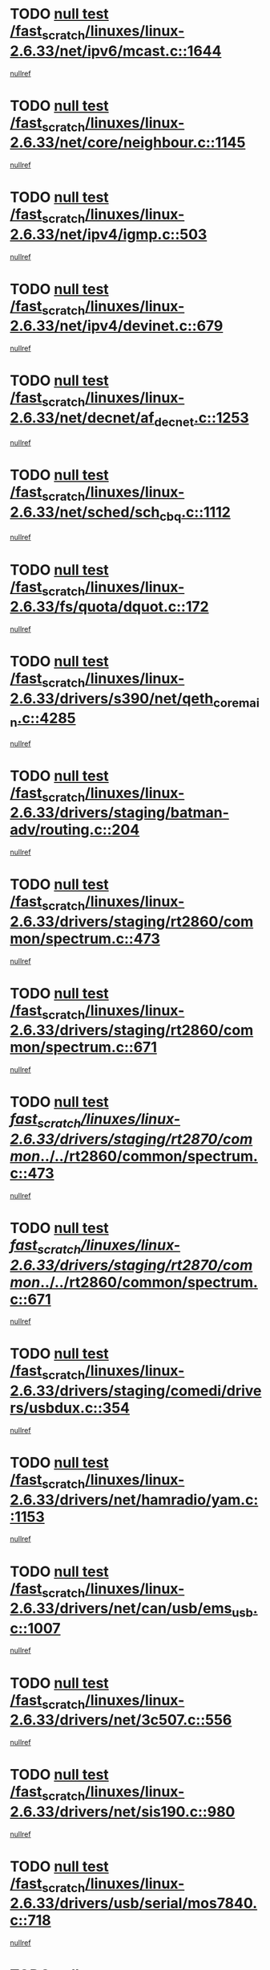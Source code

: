 * TODO [[view:/fast_scratch/linuxes/linux-2.6.33/net/ipv6/mcast.c::face=ovl-face1::linb=1644::colb=6::cole=9][null test /fast_scratch/linuxes/linux-2.6.33/net/ipv6/mcast.c::1644]]
[[view:/fast_scratch/linuxes/linux-2.6.33/net/ipv6/mcast.c::face=ovl-face2::linb=1646::colb=40::cole=44][nullref]]
* TODO [[view:/fast_scratch/linuxes/linux-2.6.33/net/core/neighbour.c::face=ovl-face1::linb=1145::colb=6::cole=8][null test /fast_scratch/linuxes/linux-2.6.33/net/core/neighbour.c::1145]]
[[view:/fast_scratch/linuxes/linux-2.6.33/net/core/neighbour.c::face=ovl-face2::linb=1146::colb=20::cole=27][nullref]]
* TODO [[view:/fast_scratch/linuxes/linux-2.6.33/net/ipv4/igmp.c::face=ovl-face1::linb=503::colb=6::cole=9][null test /fast_scratch/linuxes/linux-2.6.33/net/ipv4/igmp.c::503]]
[[view:/fast_scratch/linuxes/linux-2.6.33/net/ipv4/igmp.c::face=ovl-face2::linb=505::colb=42::cole=46][nullref]]
* TODO [[view:/fast_scratch/linuxes/linux-2.6.33/net/ipv4/devinet.c::face=ovl-face1::linb=679::colb=7::cole=10][null test /fast_scratch/linuxes/linux-2.6.33/net/ipv4/devinet.c::679]]
[[view:/fast_scratch/linuxes/linux-2.6.33/net/ipv4/devinet.c::face=ovl-face2::linb=681::colb=21::cole=29][nullref]]
* TODO [[view:/fast_scratch/linuxes/linux-2.6.33/net/decnet/af_decnet.c::face=ovl-face1::linb=1253::colb=6::cole=9][null test /fast_scratch/linuxes/linux-2.6.33/net/decnet/af_decnet.c::1253]]
[[view:/fast_scratch/linuxes/linux-2.6.33/net/decnet/af_decnet.c::face=ovl-face2::linb=1257::colb=19::cole=22][nullref]]
* TODO [[view:/fast_scratch/linuxes/linux-2.6.33/net/sched/sch_cbq.c::face=ovl-face1::linb=1112::colb=5::cole=10][null test /fast_scratch/linuxes/linux-2.6.33/net/sched/sch_cbq.c::1112]]
[[view:/fast_scratch/linuxes/linux-2.6.33/net/sched/sch_cbq.c::face=ovl-face2::linb=1113::colb=50::cole=57][nullref]]
* TODO [[view:/fast_scratch/linuxes/linux-2.6.33/fs/quota/dquot.c::face=ovl-face1::linb=172::colb=6::cole=11][null test /fast_scratch/linuxes/linux-2.6.33/fs/quota/dquot.c::172]]
[[view:/fast_scratch/linuxes/linux-2.6.33/fs/quota/dquot.c::face=ovl-face2::linb=186::colb=22::cole=29][nullref]]
* TODO [[view:/fast_scratch/linuxes/linux-2.6.33/drivers/s390/net/qeth_core_main.c::face=ovl-face1::linb=4285::colb=6::cole=33][null test /fast_scratch/linuxes/linux-2.6.33/drivers/s390/net/qeth_core_main.c::4285]]
[[view:/fast_scratch/linuxes/linux-2.6.33/drivers/s390/net/qeth_core_main.c::face=ovl-face2::linb=4293::colb=36::cole=41][nullref]]
* TODO [[view:/fast_scratch/linuxes/linux-2.6.33/drivers/staging/batman-adv/routing.c::face=ovl-face1::linb=204::colb=45::cole=55][null test /fast_scratch/linuxes/linux-2.6.33/drivers/staging/batman-adv/routing.c::204]]
[[view:/fast_scratch/linuxes/linux-2.6.33/drivers/staging/batman-adv/routing.c::face=ovl-face2::linb=213::colb=41::cole=45][nullref]]
* TODO [[view:/fast_scratch/linuxes/linux-2.6.33/drivers/staging/rt2860/common/spectrum.c::face=ovl-face1::linb=473::colb=5::cole=11][null test /fast_scratch/linuxes/linux-2.6.33/drivers/staging/rt2860/common/spectrum.c::473]]
[[view:/fast_scratch/linuxes/linux-2.6.33/drivers/staging/rt2860/common/spectrum.c::face=ovl-face2::linb=522::colb=11::cole=19][nullref]]
* TODO [[view:/fast_scratch/linuxes/linux-2.6.33/drivers/staging/rt2860/common/spectrum.c::face=ovl-face1::linb=671::colb=5::cole=11][null test /fast_scratch/linuxes/linux-2.6.33/drivers/staging/rt2860/common/spectrum.c::671]]
[[view:/fast_scratch/linuxes/linux-2.6.33/drivers/staging/rt2860/common/spectrum.c::face=ovl-face2::linb=719::colb=11::cole=19][nullref]]
* TODO [[view:/fast_scratch/linuxes/linux-2.6.33/drivers/staging/rt2870/common/../../rt2860/common/spectrum.c::face=ovl-face1::linb=473::colb=5::cole=11][null test /fast_scratch/linuxes/linux-2.6.33/drivers/staging/rt2870/common/../../rt2860/common/spectrum.c::473]]
[[view:/fast_scratch/linuxes/linux-2.6.33/drivers/staging/rt2870/common/../../rt2860/common/spectrum.c::face=ovl-face2::linb=522::colb=11::cole=19][nullref]]
* TODO [[view:/fast_scratch/linuxes/linux-2.6.33/drivers/staging/rt2870/common/../../rt2860/common/spectrum.c::face=ovl-face1::linb=671::colb=5::cole=11][null test /fast_scratch/linuxes/linux-2.6.33/drivers/staging/rt2870/common/../../rt2860/common/spectrum.c::671]]
[[view:/fast_scratch/linuxes/linux-2.6.33/drivers/staging/rt2870/common/../../rt2860/common/spectrum.c::face=ovl-face2::linb=719::colb=11::cole=19][nullref]]
* TODO [[view:/fast_scratch/linuxes/linux-2.6.33/drivers/staging/comedi/drivers/usbdux.c::face=ovl-face1::linb=354::colb=6::cole=20][null test /fast_scratch/linuxes/linux-2.6.33/drivers/staging/comedi/drivers/usbdux.c::354]]
[[view:/fast_scratch/linuxes/linux-2.6.33/drivers/staging/comedi/drivers/usbdux.c::face=ovl-face2::linb=355::colb=27::cole=36][nullref]]
* TODO [[view:/fast_scratch/linuxes/linux-2.6.33/drivers/net/hamradio/yam.c::face=ovl-face1::linb=1153::colb=7::cole=10][null test /fast_scratch/linuxes/linux-2.6.33/drivers/net/hamradio/yam.c::1153]]
[[view:/fast_scratch/linuxes/linux-2.6.33/drivers/net/hamradio/yam.c::face=ovl-face2::linb=1155::colb=15::cole=19][nullref]]
* TODO [[view:/fast_scratch/linuxes/linux-2.6.33/drivers/net/can/usb/ems_usb.c::face=ovl-face1::linb=1007::colb=6::cole=12][null test /fast_scratch/linuxes/linux-2.6.33/drivers/net/can/usb/ems_usb.c::1007]]
[[view:/fast_scratch/linuxes/linux-2.6.33/drivers/net/can/usb/ems_usb.c::face=ovl-face2::linb=1008::colb=18::cole=21][nullref]]
* TODO [[view:/fast_scratch/linuxes/linux-2.6.33/drivers/net/3c507.c::face=ovl-face1::linb=556::colb=5::cole=8][null test /fast_scratch/linuxes/linux-2.6.33/drivers/net/3c507.c::556]]
[[view:/fast_scratch/linuxes/linux-2.6.33/drivers/net/3c507.c::face=ovl-face2::linb=558::colb=8::cole=12][nullref]]
* TODO [[view:/fast_scratch/linuxes/linux-2.6.33/drivers/net/sis190.c::face=ovl-face1::linb=980::colb=7::cole=8][null test /fast_scratch/linuxes/linux-2.6.33/drivers/net/sis190.c::980]]
[[view:/fast_scratch/linuxes/linux-2.6.33/drivers/net/sis190.c::face=ovl-face2::linb=983::colb=22::cole=25][nullref]]
* TODO [[view:/fast_scratch/linuxes/linux-2.6.33/drivers/usb/serial/mos7840.c::face=ovl-face1::linb=718::colb=6::cole=18][null test /fast_scratch/linuxes/linux-2.6.33/drivers/usb/serial/mos7840.c::718]]
[[view:/fast_scratch/linuxes/linux-2.6.33/drivers/usb/serial/mos7840.c::face=ovl-face2::linb=720::colb=16::cole=29][nullref]]
* TODO [[view:/fast_scratch/linuxes/linux-2.6.33/drivers/usb/serial/digi_acceleport.c::face=ovl-face1::linb=1241::colb=5::cole=9][null test /fast_scratch/linuxes/linux-2.6.33/drivers/usb/serial/digi_acceleport.c::1241]]
[[view:/fast_scratch/linuxes/linux-2.6.33/drivers/usb/serial/digi_acceleport.c::face=ovl-face2::linb=1242::colb=17::cole=20][nullref]]
* TODO [[view:/fast_scratch/linuxes/linux-2.6.33/drivers/usb/host/whci/qset.c::face=ovl-face1::linb=473::colb=8::cole=11][null test /fast_scratch/linuxes/linux-2.6.33/drivers/usb/host/whci/qset.c::473]]
[[view:/fast_scratch/linuxes/linux-2.6.33/drivers/usb/host/whci/qset.c::face=ovl-face2::linb=477::colb=13::cole=16][nullref]]
* TODO [[view:/fast_scratch/linuxes/linux-2.6.33/drivers/platform/x86/sony-laptop.c::face=ovl-face1::linb=1195::colb=6::cole=17][null test /fast_scratch/linuxes/linux-2.6.33/drivers/platform/x86/sony-laptop.c::1195]]
[[view:/fast_scratch/linuxes/linux-2.6.33/drivers/platform/x86/sony-laptop.c::face=ovl-face2::linb=1197::colb=17::cole=21][nullref]]
* TODO [[view:/fast_scratch/linuxes/linux-2.6.33/drivers/watchdog/wm8350_wdt.c::face=ovl-face1::linb=286::colb=6::cole=12][null test /fast_scratch/linuxes/linux-2.6.33/drivers/watchdog/wm8350_wdt.c::286]]
[[view:/fast_scratch/linuxes/linux-2.6.33/drivers/watchdog/wm8350_wdt.c::face=ovl-face2::linb=287::colb=18::cole=21][nullref]]
* TODO [[view:/fast_scratch/linuxes/linux-2.6.33/drivers/media/video/ov511.c::face=ovl-face1::linb=5919::colb=6::cole=8][null test /fast_scratch/linuxes/linux-2.6.33/drivers/media/video/ov511.c::5919]]
[[view:/fast_scratch/linuxes/linux-2.6.33/drivers/media/video/ov511.c::face=ovl-face2::linb=5920::colb=20::cole=24][nullref]]
* TODO [[view:/fast_scratch/linuxes/linux-2.6.33/drivers/media/video/hdpvr/hdpvr-video.c::face=ovl-face1::linb=367::colb=6::cole=9][null test /fast_scratch/linuxes/linux-2.6.33/drivers/media/video/hdpvr/hdpvr-video.c::367]]
[[view:/fast_scratch/linuxes/linux-2.6.33/drivers/media/video/hdpvr/hdpvr-video.c::face=ovl-face2::linb=368::colb=17::cole=25][nullref]]
* TODO [[view:/fast_scratch/linuxes/linux-2.6.33/drivers/media/video/s2255drv.c::face=ovl-face1::linb=2420::colb=5::cole=8][null test /fast_scratch/linuxes/linux-2.6.33/drivers/media/video/s2255drv.c::2420]]
[[view:/fast_scratch/linuxes/linux-2.6.33/drivers/media/video/s2255drv.c::face=ovl-face2::linb=2421::colb=22::cole=26][nullref]]
* TODO [[view:/fast_scratch/linuxes/linux-2.6.33/drivers/media/video/usbvision/usbvision-video.c::face=ovl-face1::linb=1752::colb=5::cole=14][null test /fast_scratch/linuxes/linux-2.6.33/drivers/media/video/usbvision/usbvision-video.c::1752]]
[[view:/fast_scratch/linuxes/linux-2.6.33/drivers/media/video/usbvision/usbvision-video.c::face=ovl-face2::linb=1753::colb=22::cole=25][nullref]]
* TODO [[view:/fast_scratch/linuxes/linux-2.6.33/drivers/media/dvb/firewire/firedtv-1394.c::face=ovl-face1::linb=59::colb=6::cole=10][null test /fast_scratch/linuxes/linux-2.6.33/drivers/media/dvb/firewire/firedtv-1394.c::59]]
[[view:/fast_scratch/linuxes/linux-2.6.33/drivers/media/dvb/firewire/firedtv-1394.c::face=ovl-face2::linb=60::colb=16::cole=22][nullref]]
* TODO [[view:/fast_scratch/linuxes/linux-2.6.33/drivers/scsi/bfa/bfad.c::face=ovl-face1::linb=209::colb=12::cole=18][null test /fast_scratch/linuxes/linux-2.6.33/drivers/scsi/bfa/bfad.c::209]]
[[view:/fast_scratch/linuxes/linux-2.6.33/drivers/scsi/bfa/bfad.c::face=ovl-face2::linb=213::colb=22::cole=30][nullref]]
* TODO [[view:/fast_scratch/linuxes/linux-2.6.33/drivers/scsi/ips.c::face=ovl-face1::linb=3237::colb=6::cole=19][null test /fast_scratch/linuxes/linux-2.6.33/drivers/scsi/ips.c::3237]]
[[view:/fast_scratch/linuxes/linux-2.6.33/drivers/scsi/ips.c::face=ovl-face2::linb=3278::colb=44::cole=48][nullref]]
* TODO [[view:/fast_scratch/linuxes/linux-2.6.33/drivers/scsi/cxgb3i/cxgb3i_ddp.c::face=ovl-face1::linb=393::colb=43::cole=45][null test /fast_scratch/linuxes/linux-2.6.33/drivers/scsi/cxgb3i/cxgb3i_ddp.c::393]]
[[view:/fast_scratch/linuxes/linux-2.6.33/drivers/scsi/cxgb3i/cxgb3i_ddp.c::face=ovl-face2::linb=396::colb=23::cole=29][nullref]]
* TODO [[view:/fast_scratch/linuxes/linux-2.6.33/drivers/char/epca.c::face=ovl-face1::linb=1503::colb=44::cole=46][null test /fast_scratch/linuxes/linux-2.6.33/drivers/char/epca.c::1503]]
[[view:/fast_scratch/linuxes/linux-2.6.33/drivers/char/epca.c::face=ovl-face2::linb=1506::colb=12::cole=19][nullref]]
* TODO [[view:/fast_scratch/linuxes/linux-2.6.33/arch/mips/mm/tlb-r3k.c::face=ovl-face1::linb=162::colb=6::cole=9][null test /fast_scratch/linuxes/linux-2.6.33/arch/mips/mm/tlb-r3k.c::162]]
[[view:/fast_scratch/linuxes/linux-2.6.33/arch/mips/mm/tlb-r3k.c::face=ovl-face2::linb=167::colb=57::cole=62][nullref]]
* TODO [[view:/fast_scratch/linuxes/linux-2.6.33/arch/sparc/kernel/sun4d_irq.c::face=ovl-face1::linb=186::colb=5::cole=11][null test /fast_scratch/linuxes/linux-2.6.33/arch/sparc/kernel/sun4d_irq.c::186]]
[[view:/fast_scratch/linuxes/linux-2.6.33/arch/sparc/kernel/sun4d_irq.c::face=ovl-face2::linb=189::colb=21::cole=25][nullref]]
* TODO [[view:/fast_scratch/linuxes/linux-2.6.33/arch/score/mm/tlb-score.c::face=ovl-face1::linb=161::colb=6::cole=9][null test /fast_scratch/linuxes/linux-2.6.33/arch/score/mm/tlb-score.c::161]]
[[view:/fast_scratch/linuxes/linux-2.6.33/arch/score/mm/tlb-score.c::face=ovl-face2::linb=164::colb=32::cole=37][nullref]]
